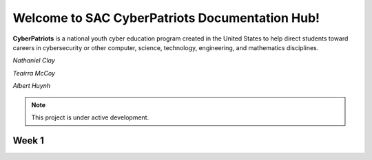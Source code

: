 

Welcome to SAC CyberPatriots Documentation Hub!
===================================

**CyberPatriots** is a national youth cyber education program created in the United States to help direct students toward careers in cybersecurity or other computer, science, technology, engineering, and mathematics disciplines.

.. CyberPatriot Doc Hub Authors:: 
*Nathaniel Clay*

*Teairra McCoy*

*Albert Huynh*

.. note::

   This project is under active development.

Week 1
--------


